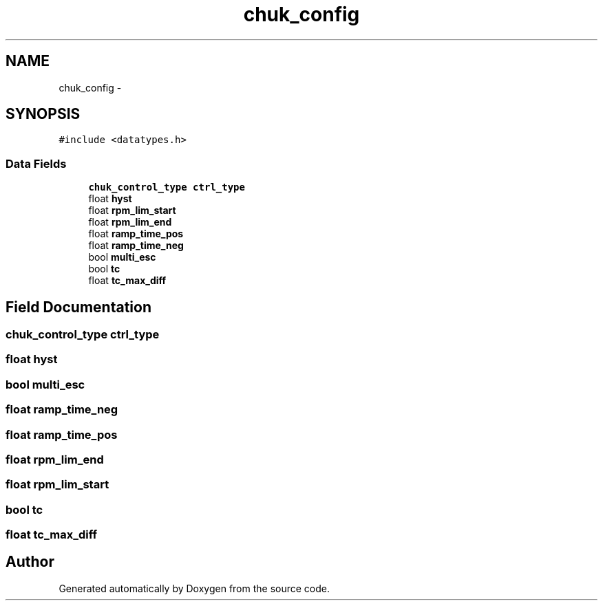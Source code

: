 .TH "chuk_config" 3 "Wed Sep 16 2015" "Doxygen" \" -*- nroff -*-
.ad l
.nh
.SH NAME
chuk_config \- 
.SH SYNOPSIS
.br
.PP
.PP
\fC#include <datatypes\&.h>\fP
.SS "Data Fields"

.in +1c
.ti -1c
.RI "\fBchuk_control_type\fP \fBctrl_type\fP"
.br
.ti -1c
.RI "float \fBhyst\fP"
.br
.ti -1c
.RI "float \fBrpm_lim_start\fP"
.br
.ti -1c
.RI "float \fBrpm_lim_end\fP"
.br
.ti -1c
.RI "float \fBramp_time_pos\fP"
.br
.ti -1c
.RI "float \fBramp_time_neg\fP"
.br
.ti -1c
.RI "bool \fBmulti_esc\fP"
.br
.ti -1c
.RI "bool \fBtc\fP"
.br
.ti -1c
.RI "float \fBtc_max_diff\fP"
.br
.in -1c
.SH "Field Documentation"
.PP 
.SS "\fBchuk_control_type\fP ctrl_type"

.SS "float hyst"

.SS "bool multi_esc"

.SS "float ramp_time_neg"

.SS "float ramp_time_pos"

.SS "float rpm_lim_end"

.SS "float rpm_lim_start"

.SS "bool tc"

.SS "float tc_max_diff"


.SH "Author"
.PP 
Generated automatically by Doxygen from the source code\&.
